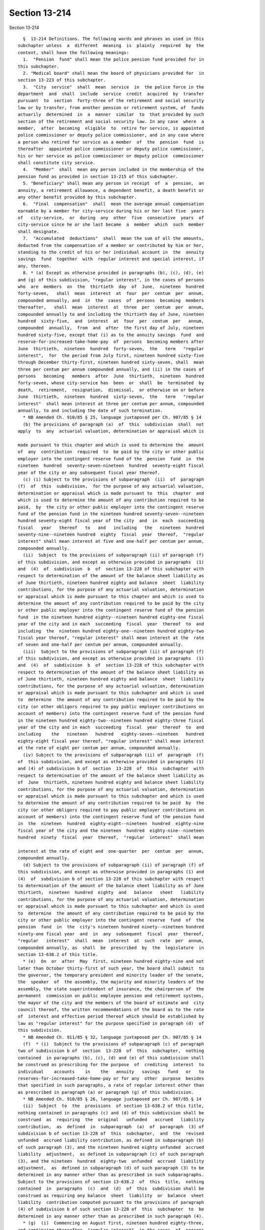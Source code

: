 Section 13-214
==============

Section 13-214 ::    
        
     
        §  13-214 Definitions. The following words and phrases as used in this
      subchapter unless  a  different  meaning  is  plainly  required  by  the
      context, shall have the following meanings:
        1.  "Pension  fund" shall mean the police pension fund provided for in
      this subchapter.
        2. "Medical board" shall mean the board of physicians provided for  in
      section 13-223 of this subchapter.
        3.  "City  service"  shall  mean  service  in  the police force in the
      department  and  shall  include  service  credit  acquired  by  transfer
      pursuant  to  section  forty-three of the retirement and social security
      law or by transfer, from another pension or retirement system, of  funds
      actuarily  determined  in  a  manner  similar  to  that provided by such
      section of the retirement and social security law. In any case  where  a
      member,  after  becoming  eligible  to  retire for service, is appointed
      police commissioner or deputy police commissioner, and in any case where
      a person who retired for service as a member  of  the  pension  fund  is
      thereafter  appointed police commissioner or deputy police commissioner,
      his or her service as police commissioner or deputy police  commissioner
      shall constitute city service.
        4.  "Member"  shall  mean any person included in the membership of the
      pension fund as provided in section 13-215 of this subchapter.
        5. "Beneficiary" shall mean any person in receipt  of  a  pension,  an
      annuity, a retirement allowance, a dependent benefit, a death benefit or
      any other benefit provided by this subchapter.
        6.  "Final  compensation"  shall  mean the average annual compensation
      earnable by a member for city-service during his or her last five  years
      of   city-service,  or  during  any  other  five  consecutive  years  of
      city-service since he or she last became  a  member  which  such  member
      shall designate.
        7.  "Accumulated  deductions"  shall  mean the sum of all the amounts,
      deducted from the compensation of a member or contributed by him or her,
      standing to the credit of his or her individual account in  the  annuity
      savings  fund  together  with  regular interest and special interest, if
      any, thereon.
        8. * (a) Except as otherwise provided in paragraphs (b), (c), (d), (e)
      and (g) of this subdivision, "regular interest", in the cases of persons
      who  are  members  on  the  thirtieth  day  of  June,  nineteen  hundred
      forty-seven,   shall  mean  interest  at  four  per  centum  per  annum,
      compounded annually, and  in  the  cases  of  persons  becoming  members
      thereafter,   shall  mean  interest  at  three  per  centum  per  annum,
      compounded annually to and including the thirtieth day of June, nineteen
      hundred  sixty-five,  and  interest  at  four  per  centum  per   annum,
      compounded  annually,  from  and  after  the first day of July, nineteen
      hundred sixty-five, except that (i) as to the annuity savings  fund  and
      reserve-for-increased-take-home-pay  of  persons  becoming members after
      June  thirtieth,  nineteen  hundred  forty-seven,  the   term   "regular
      interest",  for  the period from July first, nineteen hundred sixty-five
      through December thirty-first, nineteen hundred sixty-seven, shall  mean
      three per centum per annum compounded annually, and (ii) in the cases of
      persons   becoming   members  after  June  thirtieth,  nineteen  hundred
      forty-seven, whose city-service has  been  or  shall  be  terminated  by
      death,  retirement,  resignation,  dismissal,  or otherwise on or before
      June  thirtieth,  nineteen  hundred  sixty-seven,  the   term   "regular
      interest"  shall mean interest at three per centum per annum, compounded
      annually, to and including the date of such termination.
        * NB Amended Ch. 910/85 § 25, language juxtaposed per Ch. 907/85 § 14
        (b) The provisions of paragraph (a)  of  this  subdivision  shall  not
      apply  to  any  actuarial valuation, determination or appraisal which is
    
      made pursuant to this chapter and which is used to determine the  amount
      of  any  contribution  required  to  be paid by the city or other public
      employer into the contingent reserve fund of the  pension  fund  in  the
      nineteen  hundred  seventy-seven-nineteen  hundred  seventy-eight fiscal
      year of the city or any subsequent fiscal year thereof.
        (c) (i) Subject to the provisions of subparagraph  (ii)  of  paragraph
      (f)  of  this  subdivision,  for the purpose of any actuarial valuation,
      determination or appraisal which is made pursuant to  this  chapter  and
      which is used to determine the amount of any contribution required to be
      paid,  by  the city or other public employer into the contingent reserve
      fund of the pension fund in the nineteen hundred seventy-seven--nineteen
      hundred seventy-eight fiscal year of the city  and  in  each  succeeding
      fiscal   year   thereof   to   and   including   the   nineteen  hundred
      seventy-nine--nineteen hundred  eighty  fiscal  year  thereof,  "regular
      interest" shall mean interest at five and one-half per centum per annum,
      compounded annually.
        (ii)  Subject  to the provisions of subparagraph (ii) of paragraph (f)
      of this subdivision, and except as otherwise provided in paragraphs  (1)
      and  (4)  of  subdivision  b  of  section 13-228 of this subchapter with
      respect to determination of the amount of the balance sheet liability as
      of June thirtieth, nineteen hundred eighty and balance  sheet  liability
      contributions, for the purpose of any actuarial valuation, determination
      or appraisal which is made pursuant to this chapter and which is used to
      determine the amount of any contribution required to be paid by the city
      or other public employer into the contingent reserve fund of the pension
      fund  in the nineteen hundred eighty--nineteen hundred eighty-one fiscal
      year of the city and in each  succeeding  fiscal  year  thereof  to  and
      including  the  nineteen hundred eighty-one--nineteen hundred eighty-two
      fiscal year thereof, "regular interest" shall mean interest at the  rate
      of seven and one-half per centum per annum, compounded annually.
        (iii)  Subject to the provisions of subparagraph (ii) of paragraph (f)
      of this subdivision, and except as otherwise provided in paragraphs  (1)
      and  (4)  of  subdivision  b  of  section 13-228 of this subchapter with
      respect to determination of the amount of the balance sheet liability as
      of June thirtieth, nineteen hundred eighty and balance  sheet  liability
      contributions, for the purpose of any actuarial valuation, determination
      or appraisal which is made pursuant to this subchapter and which is used
      to  determine  the amount of any contribution required to be paid by the
      city (or other obligors required to pay public employer contributions on
      account of members) into the contingent reserve fund of the pension fund
      in the nineteen hundred eighty-two--nineteen hundred eighty-three fiscal
      year of the city and in each  succeeding  fiscal  year  thereof  to  and
      including    the   nineteen   hundred   eighty-seven--nineteen   hundred
      eighty-eight fiscal year thereof, "regular interest" shall mean interest
      at the rate of eight per centum per annum, compounded annually.
        (iv) Subject to the provisions of subparagraph (ii) of  paragraph  (f)
      of  this subdivision, and except as otherwise provided in paragraphs (1)
      and (4) of subdivision b of  section  13-228  of  this  subchapter  with
      respect to determination of the amount of the balance sheet liability as
      of  June  thirtieth, nineteen hundred eighty and balance sheet liability
      contributions, for the purpose of any actuarial valuation, determination
      or appraisal which is made pursuant to this subchapter and which is used
      to determine the amount of any contribution required to be paid  by  the
      city (or other obligors required to pay public employer contributions on
      account of members) into the contingent reserve fund of the pension fund
      in  the  nineteen  hundred  eighty-eight--nineteen  hundred  eighty-nine
      fiscal year of the city and the nineteen  hundred  eighty-nine--nineteen
      hundred  ninety  fiscal  year  thereof,  "regular  interest"  shall mean
    
      interest at the rate of eight and  one-quarter  per  centum  per  annum,
      compounded annually.
        (d) Subject to the provisions of subparagraph (ii) of paragraph (f) of
      this subdivision, and except as otherwise provided in paragraphs (1) and
      (4)  of  subdivision b of section 13-228 of this subchapter with respect
      to determination of the amount of the balance sheet liability as of June
      thirtieth,  nineteen  hundred  eighty  and   balance   sheet   liability
      contributions, for the purpose of any actuarial valuation, determination
      or appraisal which is made pursuant to this subchapter and which is used
      to  determine  the amount of any contribution required to be paid by the
      city or other public employer into the contingent reserve  fund  of  the
      pension  fund  in  the  city's nineteen hundred ninety--nineteen hundred
      ninety-one fiscal year  and  in  any  subsequent  fiscal  year  thereof,
      "regular   interest"  shall  mean  interest  at  such  rate  per  annum,
      compounded annually, as  shall  be  prescribed  by  the  legislature  in
      section 13-638.2 of this title.
        * (e)  On  or  after  May  first, nineteen hundred eighty-nine and not
      later than October thirty-first of such year, the board shall submit  to
      the governor, the temporary president and minority leader of the senate,
      the  speaker  of  the assembly, the majority and minority leaders of the
      assembly, the state superintendent of insurance, the chairperson of  the
      permanent  commission on public employee pension and retirement systems,
      the mayor of the city and the members of the board of estimate and  city
      council thereof, the written recommendations of the board as to the rate
      of  interest and effective period thereof which should be established by
      law as "regular interest" for the purpose specified in paragraph (d)  of
      this subdivision.
        * NB Amended Ch. 911/85 § 32, language juxtaposed per Ch. 907/85 § 14
        (f)  * (i)  Subject to the provisions of subparagraph (c) of paragraph
      two of subdivision b of  section  13-228  of  this  subchapter,  nothing
      contained  in paragraphs (b), (c), (d) and (e) of this subdivision shall
      be construed as prescribing for the purpose  of  crediting  interest  to
      individual    accounts    in    the   annuity   savings   fund   or   to
      reserves-for-increased-take-home-pay or for any  other  purpose  besides
      that specified in such paragraphs, a rate of regular interest other than
      as prescribed in paragraph (a) or paragraph (g) of this subdivision.
        * NB Amended Ch. 910/85 § 26, language juxtaposed per Ch. 907/85 § 14
        (ii)  Subject  to  the  provisions  of section 13-638.2 of this title,
      nothing contained in paragraphs (c) and (d) of this subdivision shall be
      construed  as  requiring  the  original   unfunded   accrued   liability
      contribution,  as  defined  in  subparagraph  (a)  of  paragraph  (3) of
      subdivision b of section 13-228 of  this  subchapter,  and  the  revised
      unfunded  accrued liability contribution, as defined in subparagraph (b)
      of such paragraph (3), and the nineteen hundred eighty unfunded  accrued
      liability  adjustment,  as defined in subparagraph (c) of such paragraph
      (3), and the nineteen  hundred  eighty-two  unfunded  accrued  liability
      adjustment,  as  defined in subparagraph (d) of such paragraph (3) to be
      determined in any manner other than as prescribed in such subparagraphs.
      Subject to the provisions of section 13-638.2  of  this  title,  nothing
      contained  in  paragraphs  (c)  and  (d)  of  this  subdivision shall be
      construed as requiring any balance  sheet  liability  or  balance  sheet
      liability  contribution computed pursuant to the provisions of paragraph
      (4) of subdivision b of such section 13-228 of  this  subchapter  to  be
      determined in any manner other than as prescribed in such paragraph (4).
        * (g)  (i)  Commencing on August first, nineteen hundred eighty-three,
      and continuing thereafter, "regular interest", in the cases  of  persons
      who  were members on July thirty-first, nineteen hundred eighty-three or
      who thereafter became or become members,  shall  mean,  subject  to  the
    
      provisions  of  subparagraph  (ii)  to (x), inclusive, of this paragraph
      (g), interest at seven per centum per annum, compounded annually.
        (ii)  (A)  (1)  Subject  to the provisions of sub-items (2) and (3) of
      this item (A), regular interest at the rate  of  seven  per  centum  per
      annum,  compounded  annually,  shall  be  used as the actuarial interest
      assumption for determining any actuarial equivalent benefit  payable  to
      or  on  account  of  any  seven  percent member for actuarial equivalent
      benefit purposes.
        (2) Where  an  actuarial  equivalent  benefit  is  required  by  board
      resolution  to  be determined for any seven percent member for actuarial
      equivalent benefit purposes through the use of  the  modified  Option  1
      pension  computation  formula (as defined in subdivision twenty-eight of
      this section), the actuarial interest assumptions used  in  making  such
      determination shall be as prescribed in such formula.
        (3)  Where  it  is  provided  by board resolution that a portion of an
      actuarial equivalent benefit shall be  determined  for  any  such  seven
      percent member on the basis of gender-neutral mortality tables, and that
      the  remainder  of  such  benefit  shall  be  determined on the basis of
      mortality tables which are not gender-neutral, regular interest  at  the
      rate  of  seven per centum per annum, compounded annually, shall be used
      as the actuarial interest assumption for determining the portion of such
      benefit required by such resolution to be determined  on  the  basis  of
      gender-neutral  mortality tables and such rate of regular interest shall
      not apply to the determination of the remainder of such benefit.
        (B) Notwithstanding that the process of determining whether  a  member
      is  a seven percent member for actuarial equivalent benefit purposes may
      include, for the purpose of ascertaining the highest applicable benefit,
      alternative  hypothetical  benefit  calculations  utilizing  a  rate  of
      regular  interest  other  than  such  rate  of seven per centum, nothing
      contained in subparagraph (i) of this paragraph (g) or in  item  (A)  of
      this  subparagraph  (ii)  shall  be  construed  as requiring that in the
      determination of any actuarial  equivalent  benefit  payable  to  or  on
      account  of  any  member who is not a seven percent member for actuarial
      equivalent benefit purposes,  any  rate  of  interest  be  used  as  the
      actuarial  interest  assumption  other than regular interest, compounded
      annually, as prescribed by the applicable provisions of paragraph (a) of
      this subdivision.
        (iii) The  provisions  of  item  (A)  of  subparagraph  (ii)  of  this
      paragraph  (g) shall not apply to any person who, prior to August first,
      nineteen hundred eighty-three, retired as a member of the  pension  fund
      for service or superannuation or for ordinary or accident disability and
      was  such  a  retiree  immediately  prior to such August first, provided
      however, that if any such retiree returned or  returns  to  city-service
      and,  on  or after July thirty-first, nineteen hundred eighty-three, was
      or is restored  to  membership  in  the  pension  fund  as  required  or
      permitted  by  law,  the provisions of such item (A), from and after the
      date of such restoration to membership, shall  apply  to  such  restored
      member with respect to determination of any actuarial equivalent benefit
      which  is  both  (A)  a  benefit  to  which  he or she became or becomes
      entitled  upon  his  or  her   subsequent   retirement   or   subsequent
      discontinuance  of  service  so  as  to  qualify for benefits, and (B) a
      benefit which is not a continuation, without change, of a benefit  which
      had  previously  become  payable  to  him or her by reason of his or her
      prior  retirement;  provided  further  that  nothing  contained  in  the
      preceding  provisions  of this subparagraph shall be construed as making
      the provisions of item (A) of such subparagraph (ii) applicable  to  any
      such  restored  member  who was not or is not a seven percent member for
    
      actuarial equivalent benefit purposes at the time  for  such  subsequent
      retirement or subsequent discontinuance of service.
        (iv)  (A)  Subject  to  the  provisions  of  items (B) and (C) of this
      subparagraph (iv), the provisions of item (A) of  subparagraph  (ii)  of
      this  paragraph  (g)  shall  not  apply  to any member who, (1) prior to
      August first, nineteen hundred eighty-three, discontinued service  under
      such  circumstances  that  such member became a discontinued member, and
      (2) was such a discontinued member  immediately  prior  to  such  August
      first.
        (B)  If such a discontinued member returned or returns to city-service
      and on or after July thirty-first,  nineteen  hundred  eighty-three  and
      before  payability  of  his  or  her retirement allowance as such member
      began or  begins,  again  becomes  an  active  member  pursuant  to  the
      applicable   provisions  of  section  13-256  of  this  subchapter,  the
      provisions of item (A) of such subparagraph (ii) shall apply to  him  or
      her  on  and  after  the  date  of such resumption of active membership;
      provided that nothing contained in the preceding provisions of this item
      (B) shall be construed as making the provisions  of  item  (A)  of  such
      subparagraph  (ii) applicable to any such member who was not or is not a
      seven percent member for actuarial equivalent benefit  purposes  at  the
      time of subsequent retirement or subsequent discontinuance of service so
      as to qualify for benefits.
        (C)  If  a  discontinued  member  referred  to  in  item  (A)  of this
      subparagraph (iv) returned or returns to city-service and  on  or  after
      July  thirty-first,  nineteen  hundred  eighty-three and on or after the
      date on which payability of his or  her  retirement  allowance  as  such
      member  began  or  begins,  again  became  or  becomes  an active member
      pursuant to the applicable provisions of section 13-256 of the code, the
      provisions of item (A) of such subparagraph (ii), on and after the  date
      of  such resumption of active membership, shall apply to him or her with
      respect to determination of any actuarial equivalent  benefit  which  is
      both  (1)  a  benefit to which he or she became or becomes entitled upon
      his or her subsequent retirement or subsequent discontinuance of service
      so as to qualify for  benefits,  and  (2)  a  benefit  which  is  not  a
      continuation,  without  change, of a benefit which had previously become
      payable to him or her by reason of his or her  prior  discontinuance  of
      service;  provided that nothing contained in the preceding provisions of
      this item (C) shall be construed as making item (A) of such subparagraph
      (ii) applicable to any such member who was not or is not a seven percent
      member for  actuarial  equivalent  benefit  purposes  at  such  time  of
      subsequent retirement or subsequent discontinuance of service.
        (v) (A) Subject to the provisions of item (B) of this subparagraph (v)
      and  to the provisions of subparagraph (viii) of this paragraph (g), the
      selection of mode of benefit (as defined in subdivision  twenty-nine  of
      this  section)  made  prior  to  the  date of enactment (as such date is
      certified pursuant to section forty-one of the legislative law) of  this
      paragraph  (g)  by  a  person  entitled  to  a recomputation of benefits
      pursuant  to  the  best-of-three-computations  method  (as  defined   in
      subdivision  thirty-one  of  this section) in relation to the retirement
      allowance (or any component thereof) which became payable to him or  her
      prior  to  such  date  of  enactment  shall  be the selection of mode of
      benefit applicable  to  the  recomputed  retirement  allowance  (or  any
      corresponding  component  thereof)  to which he or she is entitled under
      the best-of-three-computations method (as defined in subdivision  thirty
      of  this  section),  and  any such person entitled to a recomputation of
      benefits pursuant to the best-of-three-computations method shall not  be
      entitled to make any change in such selection of mode of benefit.
    
        (B)(1) Notwithstanding the provisions of item (A) of this subparagraph
      (v),  a  person  entitled to a recomputation of benefits pursuant to the
      best-of-three-computations method shall be entitled, to the  extent  and
      in  the  manner prescribed in the succeeding sub-items of this item (B),
      to  change  the  original selection of mode of benefit applicable to the
      retirement allowance (or any component thereof) which became payable  to
      him or her prior to the date of enactment of this paragraph (g).
        (2)  In  any case where the original selection of mode of benefit of a
      person  entitled  to  a  recomputation  of  benefits  pursuant  to   the
      best-of-three-computations  method  was  a  selection  of  a  joint  and
      survivor option (as defined in subdivision thirty-two of this  section),
      no  change  from  such original selection of a joint and survivor option
      may be made under this item (B)  to  any  other  selection  of  mode  of
      benefit  if  the  designated  beneficiary  selected with respect to such
      joint and survivor option by such person entitled to a recomputation  is
      not alive at the time of filing of the form whereby such person entitled
      to  a  recomputation  seeks to change, pursuant to this item (B), his or
      her original selection of such joint and survivor option.
        (3) Except for a change of selection of mode of benefit prohibited  by
      sub-item two of this item (B), any original selection of mode of benefit
      may be changed pursuant to this item (B) to another selection of mode of
      benefit, provided all of the conditions set forth in sub-items four, six
      and eight of this item (B) are met.
        (4)  Subject  to  the  provisions of sub-items seven and eight of this
      item (B), a person entitled to a recomputation of benefits  pursuant  to
      the  best-of-three-computations  method  may, pursuant to this item (B),
      effect any such permissible change of his or her original  selection  of
      mode  of benefit by executing, acknowledging and filing with the pension
      fund, within the applicable period of time prescribed by sub-item six of
      this item, a new selection of mode of benefit. If the original selection
      of mode of benefit of  the  person  filing  such  new  selection  was  a
      selection  of  a  joint and survivor option, such new selection shall be
      void and of no effect unless (a) the  designated  beneficiary  named  in
      such  original  selection  of  a  joint  and  survivor  option signs and
      acknowledges, in the form for such new selection of mode of  benefit,  a
      consent  to  such  changed  selection  of  mode of benefit, and (b) such
      original designated beneficiary is alive on the date of filing  of  such
      new selection.
        (5)  The  pension  fund  shall  mail  to  each  person  entitled  to a
      recomputation of benefits  pursuant  to  the  best-of-three-computations
      method  a  letter  showing  amounts  of benefits, as recomputed for such
      person under the best-of-three-computations method, for modes of benefit
      other than  joint  and  survivor  options,  together  with  a  statement
      advising  such  person  that  upon  request  the  amounts  of recomputed
      benefits under joint and survivor options will be provided.
        (6) The period of time within which any  such  person  entitled  to  a
      recomputation  may  file  a new selection of mode of benefit as provided
      for in sub-items three and four of this item (B)  shall  be  sixty  days
      after  the  date  of  issuance  set  forth in such letter mailed to such
      person pursuant to sub-item five of this item; provided,  however,  that
      if, pursuant to the request of such person, a later letter setting forth
      benefits  information  in relation to new selection of a mode of benefit
      is mailed to such person by the pension fund, such period  of  time  for
      filing a new selection of mode of benefit shall be thirty days after the
      date of issuance set forth in such later letter.
        (7)  Upon the filing of a new selection of mode of benefit pursuant to
      this item (B) by any such person entitled to a recomputation,  such  new
      selection  shall be irrevocable and such person shall not be entitled to
    
      file any other selection  of  mode  of  benefit  with  respect  to  such
      retirement  allowance (or any component thereof) which became payable to
      him or her prior to the date of enactment of this paragraph (g).
        (8)  No  new  selection  of  mode  of  benefit  filed  pursuant to the
      preceding sub-items of this item (B) shall be valid or  effective  as  a
      change  of  mode  of  benefit or for any other purpose unless the person
      entitled   to   a   recomputation   of   benefits   pursuant   to    the
      best-of-three-computations  method who files such new selection is alive
      on the date (hereinafter referred to as  the  "validating  date")  three
      hundred  sixty-five  days after the date of filing of such new selection
      of mode of benefit. If such person filing such new selection of mode  of
      benefit  is  alive  on  the  validating  date  with  respect to such new
      selection, such new selection shall become valid and effective  on  such
      validating  date;  provided,  however, that from and after the effective
      date of retirement of such person making such valid  and  effective  new
      selection  of  mode  of  benefit  (if  he  or she retired for service or
      superannuation or for ordinary or accident disability) or from and after
      the date on which payability of the original  benefits  of  such  person
      began  (if  he  or she was a discontinued member), such new selection of
      mode of benefit shall supersede  such  original  selection  of  mode  of
      benefit  and shall apply to and govern the amount of benefits payable to
      such person or to his or her designated beneficiary or estate.
        (vi)  Subject  to  the  provisions  of  subparagraph  (viii)  of  this
      paragraph  (g),  in  any  case  where a member who retired before August
      first, nineteen hundred eighty-three for service  or  superannuation  or
      for  ordinary or accident disability returned or returns to city-service
      and, on or  after  July  thirty-first,  nineteen  hundred  eighty-three,
      re-entered   or  re-enters  membership  in  the  pension  fund,  nothing
      contained in subparagraphs (i) to (iv), inclusive of this paragraph  (g)
      shall be construed as authorizing or permitting him or her to change any
      selection  of  mode of benefit (as defined in subdivision twenty-nine of
      this section) made by him or her with respect to any benefit which, upon
      his or her subsequent retirement or discontinuance of service so  as  to
      qualify  for  benefits,  is  payable  to  him  or her as a continuation,
      without change, of a benefit which had previously become payable to  him
      or her by reason of his or her prior retirement.
        (vii)  Subject  to  the  provisions  of  subparagraph  (viii)  of this
      paragraph (g), in any case where a discontinued member  referred  to  in
      item  (A)  of subparagraph (iv) of this paragraph returned or returns to
      city-service and,  on  or  after  July  thirty-first,  nineteen  hundred
      eighty-three,  again  became  or  becomes  an  active member pursuant to
      applicable provisions of law, nothing contained in subparagraphs (i)  to
      (iv), inclusive, of this paragraph (g) shall be construed as authorizing
      or permitting him or her to change any selection of mode of benefit made
      by  him  or  her  with  respect  to  any  benefit which, upon his or her
      subsequent retirement or discontinuance of service so as to qualify  for
      benefits, is payable to him or her as a continuation, without change, of
      a benefit which had previously become payable to him or her by reason of
      his or her prior discontinuance of service.
        (viii)  Nothing contained in subparagraphs (v), (vi) and (vii) of this
      paragraph (g) shall be construed as preventing:
        (A) any person subject to such subparagraph (v) who, on or after  July
      thirty-first,  nineteen  hundred  eighty-three,  re-entered or re-enters
      city-service and again became or becomes an active member; or
        (B) any re-entered member referred to in  such  subparagraph  (vi)  or
      subparagraph (vii);
      upon  his or her subsequent retirement, from exercising any right, which
      any other applicable law grants to him or her under such  circumstances,
    
      to  make  a  selection  of  mode  of  benefit (as defined in subdivision
      twenty-nine of this section).
        (ix)  Notwithstanding  the  provisions  of  subparagraph  (i)  of this
      paragraph (g) prescribing a rate of regular interest of seven per centum
      per annum, compounded annually, for specified members described in  such
      subparagraph (i), the rate of regular interest which shall be applied to
      fix  the  rate  of  interest  on any loan to any such member eligible to
      borrow shall be four per centum per annum, compounded annually.
        (x) The rate of regular interest applicable to  determination  of  the
      rate  of  member  contribution of any member whose last membership began
      prior to the  date  of  enactment  (as  certified  pursuant  to  section
      forty-one  of  the  legislative  law) of this paragraph (g) shall be the
      rate of regular interest which was applicable, under the  provisions  of
      law  in  effect prior to such date of enactment, to the determination of
      the rate of member contribution of such member, and nothing contained in
      the preceding subparagraphs of this paragraph (g) shall be construed  as
      applicable  to  the  determination of the rate of member contribution of
      any such member whose  last  membership  so  began  or  as  changing  or
      affecting the rate of member contribution of any such member.
        * NB Added Ch. 910/85 § 28, language juxtaposed per Ch. 907/85 § 14
        9.  "Pension" shall mean payments for life derived from appropriations
      made by the city as provided in this subchapter.
        10. "Annuity" shall mean payments for life derived from  contributions
      made by a member as provided in this subchapter.
        11. "Dependent benefit" shall mean payments derived from contributions
      made by a member as provided in section 13-253 of this subchapter.
        12. "Retirement allowance" shall mean the pension plus the annuity and
      the pension-providing-for-increased-take-home-pay, if any.
        13.  "Pension reserve" shall mean the present value of all payments to
      be made on account of any pension, or benefit in lieu  of  any  pension,
      granted under the provisions of this subchapter, computed upon the basis
      of  such  mortality tables as shall be adopted by the board with regular
      interest.
        14. "Annuity reserve" shall mean the present value of all payments  to
      be  made  on  account of any annuity, or benefit in lieu of any annuity,
      granted under the provisions of this subchapter, computed upon the basis
      of such mortality tables as shall be adopted by the board  with  regular
      interest.
        15. "Fiscal year" shall mean any year commencing with the first day of
      July and ending with the thirtieth day of June next following.
        16.  "Total  service"  shall mean all service of a member allowable as
      provided in subdivision three of this section and section 13-218 of this
      subchapter.
        17. "Board" shall mean the board of trustees provided for  in  section
      13-216 of this subchapter.
        18.    Pension-providing-for-increased-take-home-pay.    The    annual
      allowance  for  life  payable  in  monthly  installments  derived   from
      contributions  made  by the city to the contingent reserve fund pursuant
      to section 13-226 of this subchapter.
        19. Reserve-for-increased-take-home-pay. The  amount  of  the  reserve
      provided by the city which shall be a sum consisting of the total of all
      products  obtained by multiplying the compensation of the member, during
      each period of reduction of member contributions under section 13-226 of
      this subchapter, by the percentage of  reduction  of  his  contributions
      applicable  under such section with respect to such period, plus regular
      interest, and additional interest, if any, thereon.
        20. "Special interest". A distribution to the annuity savings fund, in
      addition to regular interest, which distribution (a)  for  each  of  the
    
      periods  as to which the provisions of section 13-234 of this subchapter
      or section 13-638.2 of this title grant special  interest,  consists  of
      the  amount  prescribed  by  such provisions for such period and (b) for
      each  such period, is credited in such applicable amount to the accounts
      in the annuity savings fund of  members  who  are  eligible  under  such
      provisions for crediting of such amount for such period.
        21.     "Additional     interest".     A     distribution    to    the
      reserve-for-increased-take-home-pay in  addition  to  regular  interest,
      which  distribution  (a)  for  each  of  the  periods  as  to  which the
      provisions of section 13-234 of this subchapter or section  13-638.2  of
      this  title grant additional interest, consists of the amount prescribed
      by such provisions for such period and (b) for each such period,  is  to
      be     included     in     such     applicable     amount     in     the
      reserve-for-increased-take-home pay of each member who is eligible under
      such provisions for inclusion of such amount for such period.
        22. "Discontinued  member."  A  member  who  has  discontinued  police
      service  and  who  has a vested right to a deferred retirement allowance
      under section 13-256 of this subchapter.
        23. "Police service." Service in the uniformed  force  of  the  police
      department,  as  a  member  of  such  force, including service for which
      credit is granted by section 14-112  of  the  code,  but  excluding  any
      service  credit acquired by transfer or otherwise under any provision of
      law.
        24. "Supplementary interest". An  annual  allowance,  in  addition  to
      regular  interest, of interest on the mean amount for the preceding year
      in each of the funds provided for in accordance with the  provisions  of
      this  subchapter  (excluding,  however, the annuity savings fund and the
      amount of reserve-for-increased-take-home-pay in the contingent  reserve
      fund),  which  allowance,  (a)  for  each of the periods as to which the
      provisions of section 13-234 of this subchapter or section  13-638.2  of
      this   title  grant  supplementary  interest,  consists  of  the  amount
      prescribed by such provisions for each period  and  (b)  for  each  such
      period, is credited in such applicable amount to such funds at the time,
      in the manner, to the extent and subject to the exclusions prescribed by
      the provisions of such section.
        * 25.  "Actuarial  equivalent  benefit".  Any  benefit which by law is
      required to be an actuarial equivalent or  by  law  is  required  to  be
      determined on the basis of an actuarial equivalent.
        * NB Added Ch. 910/85 § 27, language juxtaposed per Ch. 907/85 § 14
        * 26.   "Seven   percent   member  for  actuarial  equivalent  benefit
      purposes".  (a) A member who meets all of the following conditions:
        (i) subparagraph (i) of paragraph (g) of  subdivision  eight  of  this
      section  (relating  to  the  definition  of  members  as to whom regular
      interest at seven per centum per annum,  compounded  annually,  applies)
      applies to such member; and
        (ii)  an  actuarial  equivalent  benefit  has  become payable to or on
      account of such member; and
        (iii) it is provided by a resolution adopted by the board (A)  that  a
      mortality  table  which does not differentiate on the basis of sex shall
      be used to calculate such actuarial equivalent benefit or a  portion  of
      such  benefit,  or  (B)  that  the modified Option 1 pension computation
      formula (as defined in subdivision twenty-eight of this  section)  shall
      be used to calculate such actuarial equivalent benefit.
        (b) Except in cases to which the modified Option 1 pension computation
      formula  applies  pursuant to a resolution adopted by the board, nothing
      contained in subparagraph (iii) of paragraph  (a)  of  this  subdivision
      twenty-six   shall  be  construed  as  referring  to  or  including  any
      calculation of an actuarial  equivalent  benefit  (or  portion  of  such
    
      benefit)  payable  to  any  person where such calculation is required by
      board resolution to be made throught the  use  of  a  sex-differentiated
      mortality table.
        * NB Added Ch. 910/85 § 27, language juxtaposed per Ch. 907/85 § 14
        * 27.  "Tier  I  member".  A  member  whose  benefits  (other  than  a
      supplemental retirement allowance) are prescribed by this subchapter and
      who is not subject to the provisions of article eleven, article fourteen
      or article fifteen of the retirement and social security law.
        * NB Added Ch. 910/85 § 27, language juxtaposed per Ch. 907/85 § 14
        * 28. "Modified Option 1 pension computation formula". (a) The  method
      of  computing  the  Option 1 pension component of a retirement allowance
      payable to a Tier I member and  the  amount  of  the  Option  1  benefit
      payable  to  the  beneficiary  or  estate of such member who selected or
      selects  Option  1  as  to  such  pension  component,  which  method  of
      computation  is  as  prescribed  by  the  succeeding  paragraphs of this
      subdivision twenty-eight.
        (b) The initial reserve for such pension component shall  be  computed
      through  use of mortality tables which do not differentiate on the basis
      of sex (hereinafter referred to as  "gender-neutral  mortality  tables")
      and  an  interest assumption consisting of regular interest of seven per
      centum per annum, compounded annually.
        (c) Solely for the purpose of  use  as  the  minuend  from  which  the
      payments  of  such  pension  component  to such member are subtracted in
      order to determine the amount of the Option 1 benefit payable, upon such
      member's death, to such member's beneficiary or estate by reason of such
      Option 1 selection in relation to such pension  component,  the  present
      value  of  such  member's maximum pension, as it was at the time of such
      member's retirement, shall be deemed to be the greatest of:
        (i) such present value  determined  on  the  basis  of  gender-neutral
      mortality  tables  and  an  interest  assumption  consisting  of regular
      interest of seven per centum per annum, compounded annually; or
        (ii) such  present  value  determined  on  the  basis  of  the  female
      mortality  tables  and the regular interest applicable to such member in
      effect immediately prior to the date of enactment (as certified pursuant
      to section  forty-one  of  the  legislative  law)  of  this  subdivision
      twenty-eight; or
        (iii) such present value determined on the basis of the male mortality
      tables  and  the  regular  interest  applicable to such member in effect
      immediately prior to the date of enactment of this subdivision.
        (d) The pension component payable to such member shall be computed  on
      the  basis of gender-neutral mortality tables and an interest assumption
      consisting of regular interest of seven per centum per annum, compounded
      annually; so that:
        (i) the present value,  as  it  was  at  the  time  of  such  member's
      retirement, of such component; plus
        (ii)  the  present  value,  as  it  was  at  the time of such member's
      retirement, of the amount payable to such member's Option 1  beneficiary
      or estate upon the death of the member as provided for by the applicable
      provisions of paragraph (e) of this subdivision;
      shall  be  equal  to  the  Option  1 initial reserve determined for such
      pension component with respect to such member pursuant to the provisions
      of paragraph (b) of this subdivision.
        (e) Where such member dies before he or she has received  payments  on
      account  of  such  pension  component equal to the present value of such
      member's maximum pension as computed pursuant to paragraph (c)  of  this
      subdivision,  the  Option 1 benefit payable to the beneficiary or estate
      of such deceased member by reason of such Option 1 selection in relation
      to  such  pension  component,  shall  be  the  remainder   obtained   by
    
      subtracting   from  such  present  value  determined  pursuant  to  such
      paragraph (c) in relation to such pension component, the total  of  such
      Option  1  payments  on account of such pension component received by or
      payable to such member for the period prior to his or her death.
        (f)  In  relation  to the Option 1 benefits determined pursuant to the
      method of computation set forth  in  this  subdivision  twenty-eight  by
      reason  of  discontinuance of city-service by a discontinued member, the
      phrase "time of such member's retirement", as set  forth  in  paragraphs
      (c)  and  (d)  of  this subdivision, shall be deemed, for the purpose of
      this subdivision, to mean the date of  commencement  of  the  retirement
      allowance of such discontinued member.
        * NB Added Ch. 910/85 § 27, language juxtaposed per Ch. 907/85 § 14
        * 29.  "Selection of mode of benefit". The choice made by a member (as
      permitted by and pursuant to the  requirements  of  law  governing  such
      choice  by  such  member) as to whether the maximum amount of his or her
      retirement allowance or a component thereof shall  be  payable  or  such
      retirement  allowance  or  a component thereof shall be payable under an
      option selected by the member. The term "selection of mode  of  benefit"
      shall include a case where the maximum retirement allowance or a maximum
      component thereof becomes payable because of a member's omission, within
      the time permitted by law, to select the maximum benefit or an option.
        * NB Added Ch. 910/85 § 27, language juxtaposed per Ch. 907/85 § 14
        * 30. "Best-of-three-computations method". (a) A method (as prescribed
      by  a  resolution  of  the board) under which a retirement allowance (or
      portion thereof) payable to a member is required to  be  determined  for
      such member so as to be the greatest of:
        (i)  such  retirement allowance (or portion thereof) determined on the
      basis of gender-neutral mortality tables and  regular  interest  at  the
      rate of seven per centum per annum; or
        (ii)  such retirement allowance (or portion thereof) determined on the
      basis of female mortality tables and the regular interest applicable  to
      such member as of a time prescribed in such resolution; or
        (iii) such retirement allowance (or portion thereof) determined on the
      basis  of  male  mortality tables and the regular interest applicable to
      such member as of a time prescribed in such resolution.
        (b) Where, under the provisions of any such resolution of  the  board,
      the  modified  Option  1  pension  computation  formula  (as  defined in
      subdivision twenty-eight of this section) applies  to  any  member,  the
      term "best-of-three-computations method", where used in relation to such
      member,  shall  be  deemed  to  include  such  modified Option 1 pension
      computation formula,  to  the  extent  that  such  formula  governs  the
      determination  of  the  pension  component  (or portion thereof) of such
      member's retirement allowance.
        * NB Added Ch. 910/85 § 27, language juxtaposed per Ch. 907/85 § 14
        * 31. "Person entitled to a recomputation of benefits pursuant to  the
      best-of-three-computations  method".  Any  person  who  meets all of the
      conditions stated below in this subdivision thirty-one: (a) such person,
      during  the  period  beginning  on  August   first,   nineteen   hundred
      eighty-three and ending on the date next preceding the date of enactment
      (as  such  date  is  certified  pursuant  to  section  forty-one  of the
      legislative law) of this subdivision thirty-one, (i) retired for service
      or superannuation  or  for  ordinary  or  accident  disability  or  (ii)
      discontinued service so as to become a discontinued member; and
        (b)  such  person's  retirement  allowance  (or a portion thereof), by
      reason of such retirement or discontinuance of service is required by  a
      resolution  adopted  by  the  board  to  be redetermined pursuant to the
      best-of-three-computations method (as defined in subdivision  thirty  of
      this section); and
    
        (c)  a first payment on account of his or her retirement allowance (as
      such retirement allowance was determined prior to the date of  enactment
      of this subdivision) was made prior to such date of enactment.
        * NB Added Ch. 910/85 § 27, language juxtaposed per Ch. 907/85 § 14
        * 32.  "Joint and survivor option". (a) Any option under which, at the
      time when such option is selected, a choice is made which includes both:
        (i) a benefit payable for the lifetime of the retired or vested member
      by whom or in whose behalf such option is selected; and
        (ii)  a  benefit  (A)  which  consists  of  an  amount  equal  to   or
      constituting a percentage of such retired or vested member's benefit and
      (B)  which  is  payable  for  the  lifetime  of a designated beneficiary
      selected at the time when such option is selected.
        (b) In any case where an option described in  paragraph  (a)  of  this
      subdivision  thirty-two  includes  a  provision  prescribing that if the
      designated beneficiary predeceases such  retired  or  vested  member,  a
      maximum  benefit  shall become payable to such member, such option shall
      nevertheless be deemed to be a joint and survivor option.
        * NB Added Ch. 910/85 § 27, language juxtaposed per Ch. 907/85 § 14
        * 33. "Normal rate of contribution." The proportion  of  the  earnable
      compensation  of  a  member  which  is  required to be deducted from the
      compensation of such member by  the  applicable  provisions  of  section
      13-225  of this subchapter as his or her member contributions, exclusive
      of any increase in such  contributions  pursuant  to  subdivision  c  or
      subdivision  d of such section 13-225 or any decrease thereof on account
      of any program for increased-take-home-pay or  pursuant  to  subdivision
      one  of  section one hundred thirty-eight-b of the retirement and social
      security law (relating to election to decrease member  contributions  by
      contributions due on account of social security coverage).
        * NB Expires per ch. 114/89 § 16
        * 34. "Member contributions eligible for pick up by the employer." (a)
      With respect to any payroll period for a member (other than a member who
      is  not required to contribute during such payroll period because of his
      or her currently effective election to discontinue member  contributions
      pursuant  to  subdivision  b  of section 13-225 of this subchapter), the
      term "member contributions eligible for pick up by the  employer"  shall
      mean  the  amount  of  member  contributions which, in the absence of an
      employer pick up program applicable to such member pursuant  to  section
      13-225.1  of  this  subchapter (providing for pick up of required member
      contributions), would be required by law to be deducted, on  account  of
      such member's normal rate of contribution, from the compensation of such
      member for such payroll period, after (1) giving effect to any reduction
      in    such    contributions    required    under    any    program   for
      increased-take-home-pay or pursuant to subdivision one  of  section  one
      hundred thirty-eight-b of the retirement and social security law and (2)
      excluding   any   deductions  from  such  compensation  (or  redeposits,
      restorations or payments) on account of  (i)  loans  or  withdrawals  of
      excess contributions or (ii) any election by such member to increase his
      or  her  contributions  pursuant  to  subdivision  c or subdivision d of
      section  13-225  of  this  subchapter  or  (iii)  any  other  cause  not
      attributable   to   the  member's  normal  rate  of  contribution  after
      reduction, if any, in such rate as described in subparagraph one of this
      paragraph (a).
        (b) If  no  deductions  on  account  of  a  member's  normal  rate  of
      contribution are required by law to be made from the compensation of any
      member  for  any  payroll  period,  such member shall not have, for such
      payroll period, any member contributions eligible for  pick  up  by  the
      employer.  The  amount of any member's member contributions eligible for
      pick up by the employer for  any  payroll  period  shall  be  determined
    
      solely on the basis of compensation paid to such member for such payroll
      period by his or her public employer. A member shall not have any member
      contributions  eligible  for pick up by the employer with respect to any
      payroll  period  for  which he or she is not paid compensation by his or
      her public employer.
        * NB Expires per ch. 114/89 § 16
        * 35. "Starting date for pick up." The first day of  the  first  whole
      payroll period commencing after the date which is three months after the
      internal  revenue  service  shall  have  issued  a  ruling  that  member
      contributions picked up pursuant to section 13-225.1 of this  subchapter
      are not includible as gross income for federal income tax purposes until
      distributed or made available.
        * NB Expires per ch. 114/89 § 16
    
    
    
    
    
    
    
